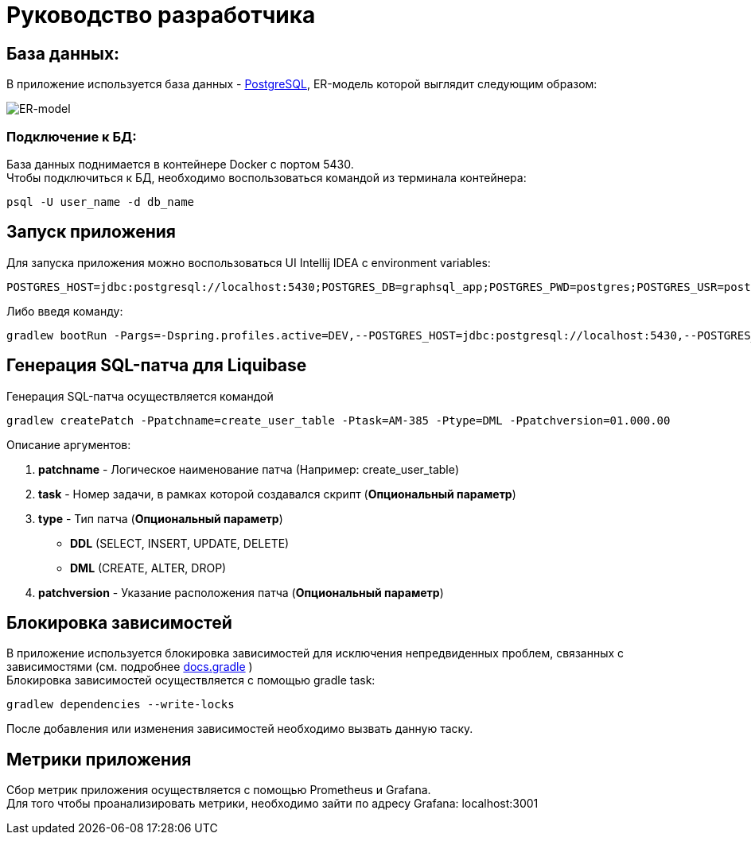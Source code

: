 = Руководство разработчика

== База данных:
В приложение используется база данных - https://www.postgresql.org/[PostgreSQL], ER-модель которой выглядит следующим образом:

image::ER-model.png[ER-model]
=== Подключение к БД:
База данных поднимается в контейнере Docker с портом 5430. +
Чтобы подключиться к БД, необходимо воспользоваться командой из терминала контейнера:
[source, text]
----
psql -U user_name -d db_name
----

== Запуск приложения
Для запуска приложения можно воспользоваться UI Intellij IDEA c environment variables:
[source, text]
----
POSTGRES_HOST=jdbc:postgresql://localhost:5430;POSTGRES_DB=graphsql_app;POSTGRES_PWD=postgres;POSTGRES_USR=postgres
----
Либо введя команду:
[source, text]
----
gradlew bootRun -Pargs=-Dspring.profiles.active=DEV,--POSTGRES_HOST=jdbc:postgresql://localhost:5430,--POSTGRES_DB=auth_db,--POSTGRES_USR=postgres,--POSTGRES_PWD=postgres
----
== Генерация SQL-патча для Liquibase
Генерация SQL-патча осуществляется командой
[source, text]
----
gradlew createPatch -Ppatchname=create_user_table -Ptask=AM-385 -Ptype=DML -Ppatchversion=01.000.00
----

Описание аргументов:

. *patchname* - Логическое наименование патча (Например: create_user_table)
. *task* - Номер задачи, в рамках которой создавался скрипт (*Опциональный параметр*)
. *type* - Тип патча (*Опциональный параметр*)
    - *DDL* (SELECT, INSERT, UPDATE, DELETE)
    - *DML* (CREATE, ALTER, DROP)
. *patchversion* - Указание расположения патча (*Опциональный параметр*)

== Блокировка зависимостей
В приложение используется блокировка зависимостей для исключения непредвиденных проблем, связанных с зависимостями (см. подробнее https://docs.gradle.org/current/userguide/dependency_locking.html[docs.gradle] ) +
Блокировка зависимостей осуществляется с помощью gradle task:
[source, text]
----
gradlew dependencies --write-locks
----
После добавления или изменения зависимостей необходимо вызвать данную таску.

== Метрики приложения
Сбор метрик приложения осуществляется c помощью Prometheus и Grafana. +
Для того чтобы проанализировать метрики, необходимо зайти по адресу Grafana: localhost:3001